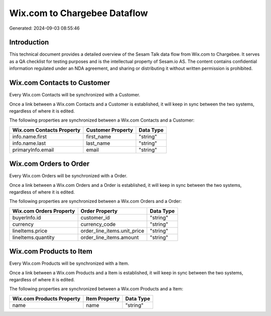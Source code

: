 =============================
Wix.com to Chargebee Dataflow
=============================

Generated: 2024-09-03 08:55:46

Introduction
------------

This technical document provides a detailed overview of the Sesam Talk data flow from Wix.com to Chargebee. It serves as a QA checklist for testing purposes and is the intellectual property of Sesam.io AS. The content contains confidential information regulated under an NDA agreement, and sharing or distributing it without written permission is prohibited.

Wix.com Contacts to  Customer
-----------------------------
Every Wix.com Contacts will be synchronized with a  Customer.

Once a link between a Wix.com Contacts and a  Customer is established, it will keep in sync between the two systems, regardless of where it is edited.

The following properties are synchronized between a Wix.com Contacts and a  Customer:

.. list-table::
   :header-rows: 1

   * - Wix.com Contacts Property
     -  Customer Property
     -  Data Type
   * - info.name.first
     - first_name
     - "string"
   * - info.name.last
     - last_name
     - "string"
   * - primaryInfo.email
     - email
     - "string"


Wix.com Orders to  Order
------------------------
Every Wix.com Orders will be synchronized with a  Order.

Once a link between a Wix.com Orders and a  Order is established, it will keep in sync between the two systems, regardless of where it is edited.

The following properties are synchronized between a Wix.com Orders and a  Order:

.. list-table::
   :header-rows: 1

   * - Wix.com Orders Property
     -  Order Property
     -  Data Type
   * - buyerInfo.id
     - customer_id
     - "string"
   * - currency
     - currency_code
     - "string"
   * - lineItems.price
     - order_line_items.unit_price
     - "string"
   * - lineItems.quantity
     - order_line_items.amount
     - "string"


Wix.com Products to  Item
-------------------------
Every Wix.com Products will be synchronized with a  Item.

Once a link between a Wix.com Products and a  Item is established, it will keep in sync between the two systems, regardless of where it is edited.

The following properties are synchronized between a Wix.com Products and a  Item:

.. list-table::
   :header-rows: 1

   * - Wix.com Products Property
     -  Item Property
     -  Data Type
   * - name
     - name
     - "string"

